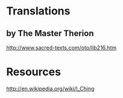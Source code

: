 * Translations

** by The Master Therion

   http://www.sacred-texts.com/oto/lib216.htm

** 


* Resources

  http://en.wikipedia.org/wiki/I_Ching
